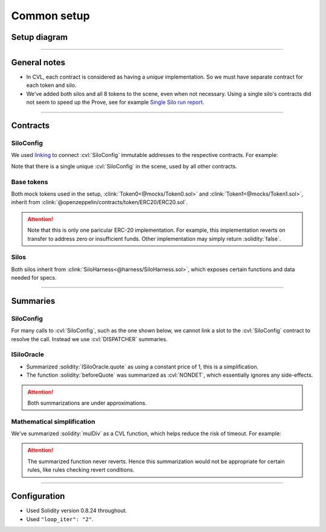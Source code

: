 Common setup
============

Setup diagram
-------------

.. graphviz:: setup_diagram.dot
   :align: center

----

General notes
-------------
* In CVL, each contract is considered as having a *unique* implementation. So we
  must have separate contract for each token and silo.
* We've added both silos and all 8 tokens to the scene, even when not necessary.
  Using a single silo's contracts did not seem to speed up the Prove,
  see for example `Single Silo run report`_.

----

Contracts
---------

SiloConfig
^^^^^^^^^^
We used `linking`_ to connect :cvl:`SiloConfig` immutable addresses to the respective
contracts. For example:

.. cvlinclude:: @silo-configs/valid_states_example.conf
   :start-at: link
   :end-at: ]
   :caption:

Note that there is a single unique :cvl:`SiloConfig` in the scene, used by all other
contracts.

Base tokens
^^^^^^^^^^^
Both mock tokens used in the setup, :clink:`Token0<@mocks/Token0.sol>` and 
:clink:`Token1<@mocks/Token1.sol>`, inherit from
:clink:`@openzeppelin/contracts/token/ERC20/ERC20.sol`.

.. attention::

   Note that this is only one paricular ERC-20 implementation. For example, this
   implementation reverts on transfer to address zero or insufficient funds.
   Other implementation may simply return :solidity:`false`.

Silos
^^^^^
Both silos inherit from :clink:`SiloHarness<@harness/SiloHarness.sol>`, which
exposes certain functions and data needed for specs.

----

Summaries
---------

SiloConfig
^^^^^^^^^^
For many calls to :cvl:`SiloConfig`, such as the one shown below, we cannot
link a slot to the :cvl:`SiloConfig` contract to resolve the call. Instead we use
:cvl:`DISPATCHER` summaries.

.. cvlinclude:: @lib/Actions.sol
   :start-at: function deposit
   :end-at: siloConfig.accrueInterestForSilo
   :emphasize-lines: 14-
   :caption: :clink:`Call to SiloConfig from Action library<@lib/Actions.sol>`

.. cvlinclude:: @silo-specs/valid_states_example.spec
   :start-at: CrossReentrancyGuard
   :end-at: turnOffReentrancyProtection
   :caption: :clink:`DISPATCHER summary example<@silo-specs/valid_states_example.spec>`

ISiloOracle
^^^^^^^^^^^
* Summarized :solidity:`ISiloOracle.quote` as using a constant price of 1, this is a
  simplification.
* The function :solidity:`beforeQuote` was summarized as :cvl:`NONDET`, which
  essentially ignores any side-effects.

.. attention:: Both summarizations are under approximations.


Mathematical simplification
^^^^^^^^^^^^^^^^^^^^^^^^^^^
We've summarized :solidity:`mulDiv` as a CVL function, which helps reduce the risk
of timeout. For example:

.. cvlinclude:: @silo-specs/valid_states_example.spec
   :cvlobject: cvlMulDiv
   :caption: :clink:`from valid_states_example.spec<@silo-specs/valid_states_example.spec>`

.. attention::

   The summarized function never reverts. Hence this summarization would not be
   appropriate for certain rules, like rules checking revert conditions.

----

Configuration
-------------
* Used Solidity version 0.8.24 throughout.
* Used ``"loop_iter": "2"``.


.. Links
   -----

.. _linking: https://docs.certora.com/en/latest/docs/prover/cli/options.html#link

.. _Single Silo run report:
   https://prover.certora.com/output/98279/f220749cfee749e9aa62576f505672f2?anonymousKey=cc545b62e1aad0cc6809841604784f0049d09eb5
